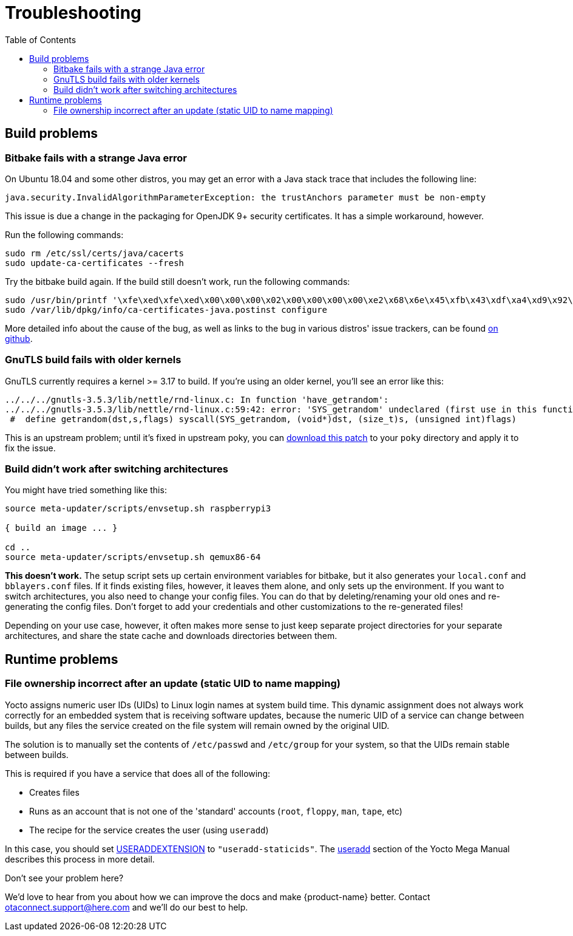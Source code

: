 = Troubleshooting
:page-layout: page
:page-categories: [tips]
:page-date: 2017-06-13 10:51:53
:page-order: 99
:icons: font
:toc: macro

toc::[]

== Build problems

=== Bitbake fails with a strange Java error

On Ubuntu 18.04 and some other distros, you may get an error with a Java stack trace that includes the following line:

----
java.security.InvalidAlgorithmParameterException: the trustAnchors parameter must be non-empty
----

This issue is due a change in the packaging for OpenJDK 9+ security certificates. It has a simple workaround, however.

Run the following commands:

----
sudo rm /etc/ssl/certs/java/cacerts
sudo update-ca-certificates --fresh
----

Try the bitbake build again.
If the build still doesn't work, run the following commands:

----
sudo /usr/bin/printf '\xfe\xed\xfe\xed\x00\x00\x00\x02\x00\x00\x00\x00\xe2\x68\x6e\x45\xfb\x43\xdf\xa4\xd9\x92\xdd\x41\xce\xb6\xb2\x1c\x63\x30\xd7\x92' > /etc/ssl/certs/java/cacerts
sudo /var/lib/dpkg/info/ca-certificates-java.postinst configure
----

More detailed info about the cause of the bug, as well as links to the bug in various distros' issue trackers, can be found link:https://github.com/mikaelhg/broken-docker-jdk9-cacerts/blob/master/README.md[on github].

=== GnuTLS build fails with older kernels

GnuTLS currently requires a kernel >= 3.17 to build. If you're using an older kernel, you'll see an error like this:

----
../../../gnutls-3.5.3/lib/nettle/rnd-linux.c: In function 'have_getrandom':
../../../gnutls-3.5.3/lib/nettle/rnd-linux.c:59:42: error: 'SYS_getrandom' undeclared (first use in this function)
 #  define getrandom(dst,s,flags) syscall(SYS_getrandom, (void*)dst, (size_t)s, (unsigned int)flags)
----

This is an upstream problem; until it's fixed in upstream poky, you can link:../files/gnutls-fix.patch[download this patch] to your `poky` directory and apply it to fix the issue.

=== Build didn't work after switching architectures

You might have tried something like this:

----
source meta-updater/scripts/envsetup.sh raspberrypi3

{ build an image ... }

cd ..
source meta-updater/scripts/envsetup.sh qemux86-64

----

*This doesn't work.* The setup script sets up certain environment variables for bitbake, but it also generates your `local.conf` and `bblayers.conf` files. If it finds existing files, however, it leaves them alone, and only sets up the environment. If you want to switch architectures, you also need to change your config files. You can do that by deleting/renaming your old ones and re-generating the config files. Don't forget to add your credentials and other customizations to the re-generated files!

Depending on your use case, however, it often makes more sense to just keep separate project directories for your separate architectures, and share the state cache and downloads directories between them.

== Runtime problems

=== File ownership incorrect after an update (static UID to name mapping)

Yocto assigns numeric user IDs (UIDs) to Linux login names at system build time. This dynamic assignment does not always work correctly for an embedded system that is receiving software updates, because the numeric UID of a service can change between builds, but any files the service created on the file system will remain owned by the original UID.

The solution is to manually set the contents of `/etc/passwd` and `/etc/group` for your system, so that the UIDs remain stable between builds.

This is required if you have a service that does all of the following:

* Creates files
* Runs as an account that is not one of the 'standard' accounts (`root`, `floppy`, `man`, `tape`, etc)
* The recipe for the service creates the user (using `useradd`)

In this case, you should set link:http://www.yoctoproject.org/docs/2.4.1/mega-manual/mega-manual.html#var-USERADDEXTENSION[USERADDEXTENSION] to `"useradd-staticids"`. The link:http://www.yoctoproject.org/docs/2.4.1/mega-manual/mega-manual.html#ref-classes-useradd[useradd] section of the Yocto Mega Manual describes this process in more detail.


.Don't see your problem here?
****
We'd love to hear from you about how we can improve the docs and make {product-name} better. Contact link:mailto:otaconnect.support@here.com[otaconnect.support@here.com] and we'll do our best to help.
****
